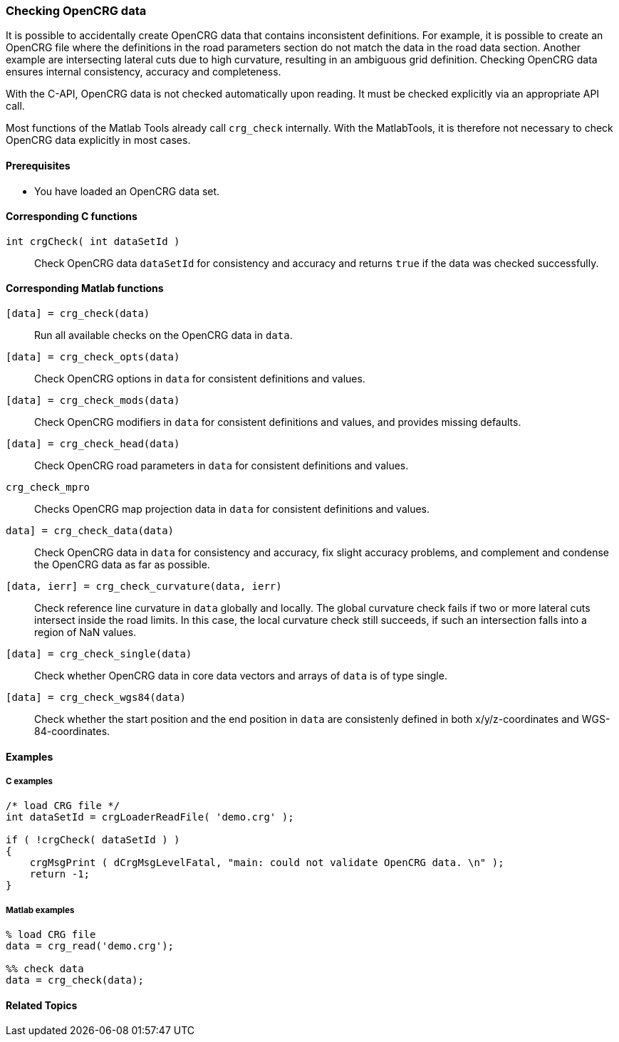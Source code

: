 === Checking OpenCRG data

It is possible to accidentally create OpenCRG data that contains inconsistent definitions. For example, it is possible to create an OpenCRG file where the definitions in the road parameters section do not match the data in the road data section. Another example are intersecting lateral cuts due to high curvature, resulting in an ambiguous grid definition. Checking OpenCRG data ensures internal consistency, accuracy and completeness.

With the C-API, OpenCRG data is not checked automatically upon reading. It must be checked explicitly via an appropriate API call. 

Most functions of the Matlab Tools already call `crg_check` internally. With the MatlabTools, it is therefore not necessary to check OpenCRG data explicitly in most cases.

==== Prerequisites

- You have loaded an OpenCRG data set.

==== Corresponding C functions

`int crgCheck( int dataSetId )`::
Check OpenCRG data `dataSetId` for consistency and accuracy and returns `true` if the data was checked successfully.

==== Corresponding Matlab functions

`[data] = crg_check(data)`::
Run all available checks on the OpenCRG data in `data`.

`[data] = crg_check_opts(data)`::
Check OpenCRG options in `data` for consistent definitions and values.

`[data] = crg_check_mods(data)`::
Check OpenCRG modifiers in `data` for consistent definitions and values, and provides missing defaults.

`[data] = crg_check_head(data)`::
Check OpenCRG road parameters in `data` for consistent definitions and values.

`crg_check_mpro`::
Checks OpenCRG map projection data in `data` for consistent definitions and values.

`data] = crg_check_data(data)`::
Check OpenCRG data in `data` for consistency and accuracy, fix slight accuracy problems, and complement and condense the OpenCRG data as far as possible.

`[data, ierr] = crg_check_curvature(data, ierr)`::
Check reference line curvature in `data` globally and locally. The global curvature check fails if two or more lateral cuts intersect inside the road limits. In this case, the local curvature check still succeeds, if such an intersection falls into a region of NaN values.

//TODO: Is `crg_check_curvature2.m`going to replace `crg_check_curvature.m`?
//REVIEW the curvature2 is deleted

`[data] = crg_check_single(data)`::
Check whether OpenCRG data in core data vectors and arrays of `data` is of type single.

`[data] = crg_check_wgs84(data)`::
Check whether the start position and the end position in `data` are consistenly defined in both x/y/z-coordinates and WGS-84-coordinates.

==== Examples

===== C examples

----
/* load CRG file */
int dataSetId = crgLoaderReadFile( 'demo.crg' );

if ( !crgCheck( dataSetId ) )
{
    crgMsgPrint ( dCrgMsgLevelFatal, "main: could not validate OpenCRG data. \n" );
    return -1;
}
----

===== Matlab examples

----
% load CRG file 
data = crg_read('demo.crg');

%% check data 
data = crg_check(data);
----

==== Related Topics

// TODO: add related topics in the end.